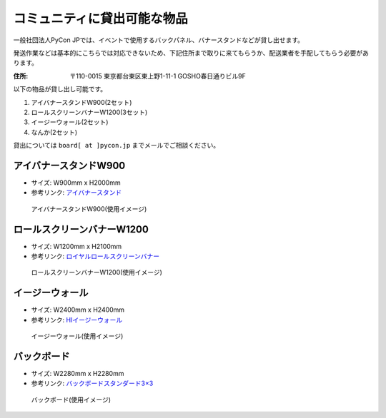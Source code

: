.. _goods:

==============================
 コミュニティに貸出可能な物品
==============================

一般社団法人PyCon JPでは、イベントで使用するバックパネル、バナースタンドなどが貸し出せます。

発送作業などは基本的にこちらでは対応できないため、下記住所まで取りに来てもらうか、配送業者を手配してもらう必要があります。

:住所: 〒110-0015 東京都台東区東上野1-11-1 GOSHO春日通りビル9F

以下の物品が貸し出し可能です。

1. アイバナースタンドW900(2セット)
2. ロールスクリーンバナーW1200(3セット)
3. イージーウォール(2セット)
4. なんか(2セット)

貸出については ``board[ at ]pycon.jp`` までメールでご相談ください。

アイバナースタンドW900
======================
* サイズ: W900mm x H2000mm
* 参考リンク: `アイバナースタンド <https://www.distem.co.jp/product/bannerstand/Ibanner.html>`_

.. figure:: https://farm5.staticflickr.com/4368/36917287686_9998253d50_z.jpg
   :alt: アイバナースタンドW900(使用イメージ)

   アイバナースタンドW900(使用イメージ)

ロールスクリーンバナーW1200
===========================
* サイズ: W1200mm x H2100mm
* 参考リンク: `ロイヤルロールスクリーンバナー <https://www.distem.co.jp/product/bannerstand/royalrollscreen55337.html>`_

.. figure:: https://farm5.staticflickr.com/4358/36917274226_6486190450_z.jpg
   :alt: ロールスクリーンバナーW1200(使用イメージ)

   ロールスクリーンバナーW1200(使用イメージ)
   
イージーウォール
================
* サイズ: W2400mm x H2400mm
* 参考リンク: `HIイージーウォール <https://www.distem.co.jp/product/bannerstand/56954.html>`_
   
.. figure:: https://farm5.staticflickr.com/4379/36917270866_c678101915_z.jpg
   :alt: イージーウォール(使用イメージ)

   イージーウォール(使用イメージ)

バックボード
============
* サイズ: W2280mm x H2280mm
* 参考リンク: `バックボードスタンダード3×3  <http://homareprinting.jp/products/detail.php?product_id=1889>`_ 

.. figure:: https://farm5.staticflickr.com/4413/36975552792_a97eb91808_z.jpg
   :alt: バックボード(使用イメージ)

   バックボード(使用イメージ)


